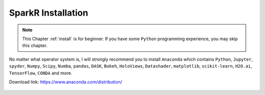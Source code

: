 .. _install:

===================
SparkR Installation
===================

.. |py| replace:: ``Python``

.. note::

	This Chapter :ref:`install` is for beginner.  If you have some |py| programming experience, you may skip this chapter. 


No matter what operator system is, I will strongly recommend you to install ``Anaconda`` which contains |py|, ``Jupyter``, ``spyder``, ``Numpy``, ``Scipy``, ``Numba``, ``pandas``, ``DASK``,
``Bokeh``, ``HoloViews``, ``Datashader``, ``matplotlib``, ``scikit-learn``, ``H2O.ai``, ``TensorFlow``, ``CONDA`` and more.


Download link: https://www.anaconda.com/distribution/

.. _fig_ana:
.. figure:: images/anaconda.png 

